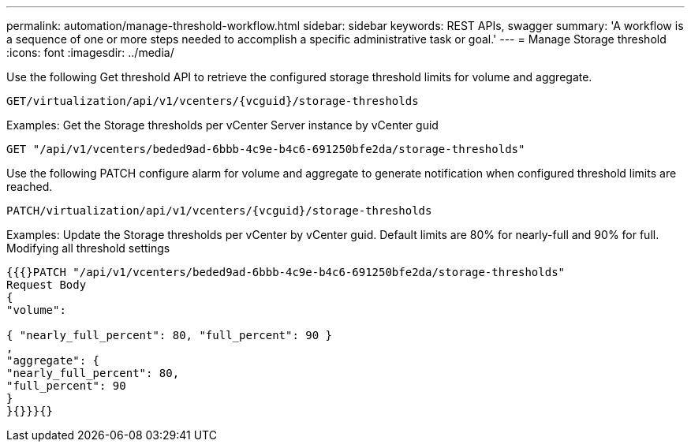 ---
permalink: automation/manage-threshold-workflow.html
sidebar: sidebar
keywords: REST APIs, swagger
summary: 'A workflow is a sequence of one or more steps needed to accomplish a specific administrative task or goal.'
---
= Manage Storage threshold
:icons: font
:imagesdir: ../media/

[.lead]
Use the following Get threshold API to retrieve the configured storage threshold limits for volume and aggregate.

----
GET​/virtualization​/api​/v1​/vcenters​/{vcguid}​/storage-thresholds
----

Examples:
Get the Storage thresholds per vCenter Server instance by vCenter guid
----
GET "/api/v1/vcenters/beded9ad-6bbb-4c9e-b4c6-691250bfe2da/storage-thresholds"
----

Use the following PATCH configure alarm for volume and aggregate to generate notification when configured threshold limits are reached. 
----
PATCH​/virtualization​/api​/v1​/vcenters​/{vcguid}​/storage-thresholds
----

Examples:
Update the Storage thresholds per vCenter by vCenter guid. Default limits are 80% for nearly-full and 90% for full.
Modifying all threshold settings
----
{{{}PATCH "/api/v1/vcenters/beded9ad-6bbb-4c9e-b4c6-691250bfe2da/storage-thresholds"
Request Body
{
"volume":

{ "nearly_full_percent": 80, "full_percent": 90 }
,
"aggregate": {
"nearly_full_percent": 80,
"full_percent": 90
}
}{}}}{}
----

